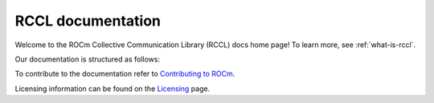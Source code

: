 .. meta::
   :description: RCCL is a stand-alone library that provides multi-GPU and multi-node collective communication primitives optimized for AMD GPUs
   :keywords: RCCL, ROCm, library, API

.. _index:

===========================
RCCL documentation
===========================

Welcome to the ROCm Collective Communication Library (RCCL) docs home page! To learn more, see :ref:`what-is-rccl`.

Our documentation is structured as follows:


.. grid:: 2
  :gutter: 3

  .. grid-item-card:: API reference

    * :ref:`Library specification<library-specification>`
    * :ref:`api-library`
       
To contribute to the documentation refer to
`Contributing to ROCm  <https://rocm.docs.amd.com/en/latest/contribute/contributing.html>`_.

Licensing information can be found on the
`Licensing <https://rocm.docs.amd.com/en/latest/about/license.html>`_ page.
